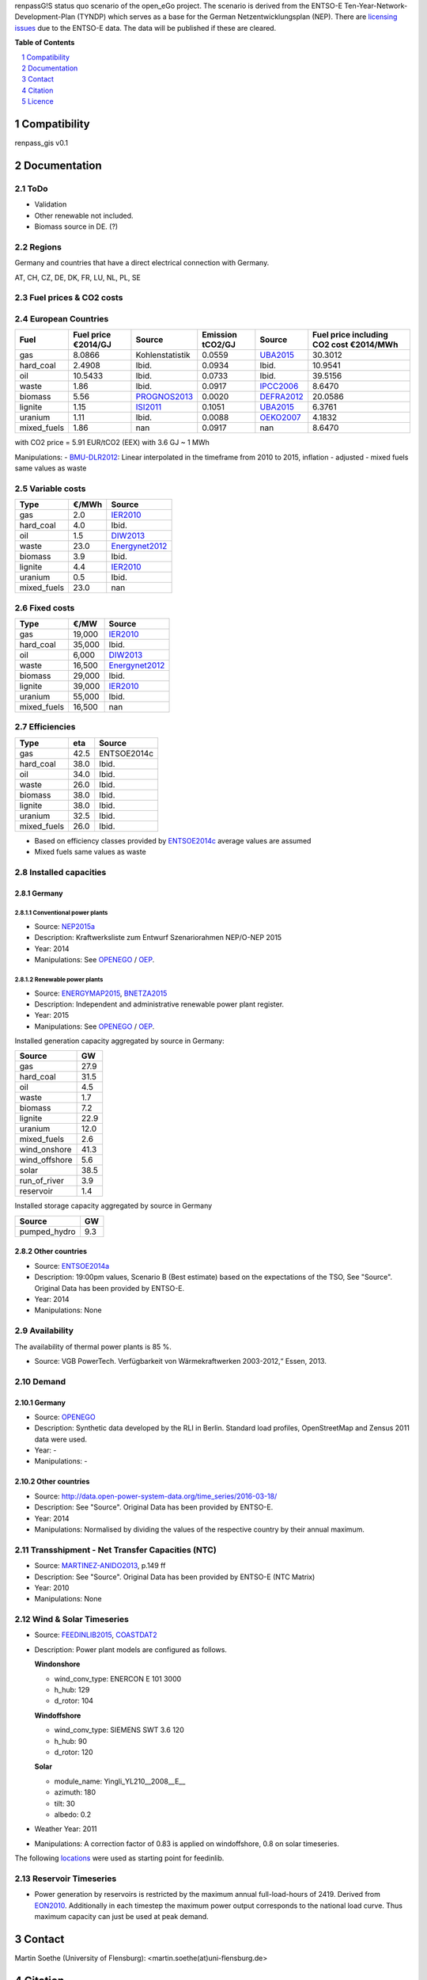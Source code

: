 
renpassG!S status quo scenario of the open_eGo project. The scenario is derived from the ENTSO-E Ten-Year-Network-Development-Plan (TYNDP) which serves as a base for the German Netzentwicklungsplan (NEP).
There are `licensing issues <http://open-power-system-data.org/legal>`_ due to the ENTSO-E data. The data will be published if these are cleared.

**Table of Contents**

.. contents::
    :depth: 1
    :local:
    :backlinks: top
.. sectnum::

Compatibility
=============

renpass_gis v0.1

Documentation
=============

ToDo
~~~~

* Validation
* Other renewable not included.
* Biomass source in DE. (?)

Regions
~~~~~~~

Germany and countries that have a direct electrical connection with Germany.

AT, CH, CZ, DE, DK, FR, LU, NL, PL, SE

Fuel prices & CO2 costs
~~~~~~~~~~~~~~~~~~~~~~~

European Countries
~~~~~~~~~~~~~~~~~~

+------------+-----------------------------+---------------+------------------+-----------+---------------------------------------+
|Fuel        |Fuel price €2014/GJ          |Source         |Emission tCO2/GJ  |Source     |Fuel price including CO2 cost €2014/MWh|
+============+=============================+===============+==================+===========+=======================================+
|gas         |8.0866                       |Kohlenstatistik|0.0559            |UBA2015_   | 30.3012                               |
+------------+-----------------------------+---------------+------------------+-----------+---------------------------------------+
|hard_coal   |2.4908                       |Ibid.          |0.0934            |Ibid.      | 10.9541                               |
+------------+-----------------------------+---------------+------------------+-----------+---------------------------------------+
|oil         |10.5433                      |Ibid.          |0.0733            |Ibid.      | 39.5156                               |
+------------+-----------------------------+---------------+------------------+-----------+---------------------------------------+
|waste       |1.86                         |Ibid.          |0.0917            |IPCC2006_  | 8.6470                                |
+------------+-----------------------------+---------------+------------------+-----------+---------------------------------------+
|biomass     |5.56                         |PROGNOS2013_   |0.0020            |DEFRA2012_ | 20.0586                               |
+------------+-----------------------------+---------------+------------------+-----------+---------------------------------------+
|lignite     |1.15                         |ISI2011_       |0.1051            |UBA2015_   | 6.3761                                |
+------------+-----------------------------+---------------+------------------+-----------+---------------------------------------+
|uranium     |1.11                         |Ibid.          |0.0088            |OEKO2007_  | 4.1832                                |
+------------+-----------------------------+---------------+------------------+-----------+---------------------------------------+
|mixed_fuels |1.86                         |nan            |0.0917            |nan        | 8.6470                                |
+------------+-----------------------------+---------------+------------------+-----------+---------------------------------------+

with CO2 price = 5.91 EUR/tCO2 (EEX)
with 3.6 GJ ~ 1 MWh

Manipulations:
- BMU-DLR2012_: Linear interpolated in the timeframe from 2010 to 2015, inflation - adjusted
- mixed fuels same values as waste

Variable costs
~~~~~~~~~~~~~~

+-----------+----------+---------------+
|Type       | €/MWh    |Source         |
+===========+==========+===============+
|gas        | 2.0      | IER2010_      |
+-----------+----------+---------------+
|hard_coal  | 4.0      | Ibid.         |
+-----------+----------+---------------+
|oil        | 1.5      | DIW2013_      |
+-----------+----------+---------------+
|waste      | 23.0     | Energynet2012_|
+-----------+----------+---------------+
|biomass    | 3.9      | Ibid.         |
+-----------+----------+---------------+
|lignite    | 4.4      | IER2010_      |
+-----------+----------+---------------+
|uranium    | 0.5      | Ibid.         |
+-----------+----------+---------------+
|mixed_fuels| 23.0     | nan           |
+-----------+----------+---------------+

Fixed costs
~~~~~~~~~~~

+-----------+----------+---------------+
|Type       | €/MW     | Source        |
+===========+==========+===============+
|gas        | 19,000   | IER2010_      |
+-----------+----------+---------------+
|hard_coal  | 35,000   | Ibid.         |
+-----------+----------+---------------+
|oil        |  6,000   | DIW2013_      |
+-----------+----------+---------------+
|waste      | 16,500   | Energynet2012_|
+-----------+----------+---------------+
|biomass    | 29,000   | Ibid.         |
+-----------+----------+---------------+
|lignite    | 39,000   | IER2010_      |
+-----------+----------+---------------+
|uranium    | 55,000   | Ibid.         |
+-----------+----------+---------------+
|mixed_fuels| 16,500   | nan           |
+-----------+----------+---------------+

Efficiencies
~~~~~~~~~~~~

+-----------+-------+----------------+
|Type       |eta    |Source          |
+===========+=======+================+
|gas        | 42.5  |ENTSOE2014c     |
+-----------+-------+----------------+
|hard_coal  | 38.0  | Ibid.          |
+-----------+-------+----------------+
|oil        | 34.0  | Ibid.          |
+-----------+-------+----------------+
|waste      | 26.0  | Ibid.          |
+-----------+-------+----------------+
|biomass    | 38.0  | Ibid.          |
+-----------+-------+----------------+
|lignite    | 38.0  | Ibid.          |
+-----------+-------+----------------+
|uranium    | 32.5  | Ibid.          |
+-----------+-------+----------------+
|mixed_fuels| 26.0  | Ibid.          |
+-----------+-------+----------------+

- Based on efficiency classes provided by ENTSOE2014c_ average values are assumed
- Mixed fuels same values as waste

Installed capacities
~~~~~~~~~~~~~~~~~~~~

Germany
_______

Conventional power plants
+++++++++++++++++++++++++

- Source: NEP2015a_
- Description: Kraftwerksliste zum Entwurf Szenariorahmen NEP/O-NEP 2015
- Year: 2014
- Manipulations: See OPENEGO_ / OEP_.

Renewable power plants
++++++++++++++++++++++

- Source: ENERGYMAP2015_, BNETZA2015_
- Description: Independent and administrative renewable power plant register.
- Year: 2015
- Manipulations: See OPENEGO_ / OEP_.

Installed generation capacity aggregated by source in Germany:

+-------------+----------------+
|Source       | GW             |
+=============+================+
|gas          | 27.9           |
+-------------+----------------+
|hard_coal    | 31.5           |
+-------------+----------------+
|oil          |  4.5           |
+-------------+----------------+
|waste        |  1.7           |
+-------------+----------------+
|biomass      |  7.2           |
+-------------+----------------+
|lignite      | 22.9           |
+-------------+----------------+
|uranium      | 12.0           |
+-------------+----------------+
|mixed_fuels  |  2.6           |
+-------------+----------------+
|wind_onshore | 41.3           |
+-------------+----------------+
|wind_offshore|  5.6           |
+-------------+----------------+
|solar        | 38.5           |
+-------------+----------------+
|run_of_river |  3.9           |
+-------------+----------------+
|reservoir    |  1.4           |
+-------------+----------------+

Installed storage capacity aggregated by source in Germany

+-------------+----------------+
|Source       | GW             |
+=============+================+
|pumped_hydro |  9.3           |
+-------------+----------------+

Other countries
_______________

- Source: ENTSOE2014a_
- Description: 19:00pm values, Scenario B (Best estimate) based on the expectations of the TSO, See "Source". Original Data has been provided by ENTSO-E.
- Year: 2014
- Manipulations: None

Availability
~~~~~~~~~~~~

The availability of thermal power plants is 85 %.

- Source: VGB PowerTech. Verfügbarkeit von Wärmekraftwerken 2003-2012,“ Essen, 2013.

Demand
~~~~~~

Germany
_______

- Source: OPENEGO_
- Description: Synthetic data developed by the RLI in Berlin. Standard load profiles, OpenStreetMap and Zensus 2011 data were used.
- Year: -
- Manipulations: -

Other countries
_______________

- Source: http://data.open-power-system-data.org/time_series/2016-03-18/
- Description: See "Source". Original Data has been provided by ENTSO-E.
- Year: 2014
- Manipulations: Normalised by dividing the values of the respective country by their annual maximum.

Transshipment - Net Transfer Capacities (NTC)
~~~~~~~~~~~~~~~~~~~~~~~~~~~~~~~~~~~~~~~~~~~~~

- Source: MARTINEZ-ANIDO2013_, p.149 ff
- Description: See "Source". Original Data has been provided by ENTSO-E (NTC Matrix)
- Year: 2010
- Manipulations: None

Wind & Solar Timeseries
~~~~~~~~~~~~~~~~~~~~~~~

- Source: FEEDINLIB2015_, COASTDAT2_
- Description: Power plant models are configured as follows.

  **Windonshore**

  * wind_conv_type: ENERCON E 101 3000
  * h_hub: 129
  * d_rotor: 104

  **Windoffshore**

  * wind_conv_type: SIEMENS SWT 3.6 120
  * h_hub: 90
  * d_rotor: 120

  **Solar**

  * module_name: Yingli_YL210__2008__E__
  * azimuth: 180
  * tilt: 30
  * albedo: 0.2

- Weather Year: 2011
- Manipulations: A correction factor of 0.83 is applied on windoffshore, 0.8 on solar timeseries.

The following `locations`_ were used as starting point for feedinlib.

Reservoir Timeseries
~~~~~~~~~~~~~~~~~~~~~~~~~~~~~~~

* Power generation by reservoirs is restricted by the maximum annual full-load-hours of 2419. Derived from EON2010_. Additionally in each timestep the maximum power output corresponds to the national load curve. Thus maximum capacity can just be used at peak demand.






.. _locations: https://github.com/znes/cFlEnS/blob/feature/open_eGo/open_eGo/modelpowerplants.geojson

..  * "BMWI Energie Daten - Factors, Sheet 0.2 and 0.3":https://www.bmwi.de/BMWi/Redaktion/Binaer/energie-daten-gesamt,property=blob,bereich=bmwi2012,sprache=de,rwb=true.xls
..  * "DIW2013":https://www.diw.de/documents/publikationen/73/diw_01.c.424566.de/diw_datadoc_2013-068.pdf

.. _MARTINEZ-ANIDO2013 : http://ses.jrc.ec.europa.eu/sites/ses.jrc.ec.europa.eu/files/documents/thesis_brancucci_electricity_without_borders.pdf
.. _ISI2011: http://www.isi.fraunhofer.de/isi-wAssets/docs/x/de/publikationen/Final_Report_EU-Long-term-scenarios-2050_FINAL.pdf
.. _UBA2015: https://www.umweltbundesamt.de/themen/klima-energie/treibhausgas-emissionen
.. _IPCC2006: http://www.ipcc-nggip.iges.or.jp/public/2006gl/pdf/2_Volume2/V2_2_Ch2_Stationary_Combustion.pdf
.. _DEFRA2012: https://www.gov.uk/government/uploads/system/uploads/attachment_data/file/69554/pb13773-ghg-conversion-factors-2012.pdf
.. _EON2010: http://apps.eon.com/documents/EWK_Walchensee_2010_ger.pdf
.. _OEKO2007: http://www.oeko.de/oekodoc/318/2007-008-de.pdf
.. _PROGNOS2013: http://www.prognos.com/uploads/tx_atwpubdb/131010_Prognos_Belectric_Studie_Freiflaechen_Solarkraftwerke_02.pdf
.. _ECOFYS2014: http://www.ecofys.com/files/files/ecofys-2014-international-comparison-fossil-power-efficiency.pdf
.. _IER2010: http://www.ier.uni-stuttgart.de/publikationen/arbeitsberichte/downloads/Arbeitsbericht_08.pdf
.. _DIW2013: https://www.diw.de/documents/publikationen/73/diw_01.c.424566.de/diw_datadoc_2013-068.pdf
.. _Energynet2012: https://www.energinet.dk/SiteCollectionDocuments/Danske%20dokumenter/Forskning/Technology_data_for_energy_plants.pdf
.. _BMU-DLR2012: http://www.dlr.de/dlr/Portaldata/1/Resources/bilder/portal/portal_2012_1/leitstudie2011_bf.pdf
.. _IRENA2015: http://www.irena.org/DocumentDownloads/Publications/IRENA_REmap_Germany_report_2015.pdf
.. _ENTSOE2014a: https://www.entsoe.eu/Documents/SDC%20documents/SOAF/140602_SOAF%202014_dataset.zip
.. _ENTSOE2014b: https://www.entsoe.eu/major-projects/ten-year-network-development-plan/maps-and-data/Pages/default.aspx
.. _ENTSOE2014c: https://www.entsoe.eu/major-projects/ten-year-network-development-plan/tyndp-2014/Documents/TYNDP2014%20market%20modelling%20data.xlsx
.. _Bundesbank: https://www.bundesbank.de/Redaktion/DE/Downloads/Statistiken/Aussenwirtschaft/Devisen_Euro_Referenzkurs/stat_eurefd.pdf?__blob=publicationFile
.. _NEP2015a: http://www.netzentwicklungsplan.de/system/files/media/documents/20140430_Entwurf_NEP2015_KW-Liste.pdf
.. _ENERGYMAP2015: http://www.energymap.info/download.html 
.. _BNETZA2015: https://www.bundesnetzagentur.de/SharedDocs/Downloads/DE/Sachgebiete/Energie/Unternehmen_Institutionen/ErneuerbareEnergien/Anlagenregister/VOeFF_Anlagenregister/2016_01_Veroeff_AnlReg.xlsx?__blob=publicationFile&v=2
.. _OPENEGO: https://github.com/openego
.. _OEP: http://oep.iks.cs.ovgu.de/
.. _COASTDAT2: http://www.earth-syst-sci-data.net/6/147/2014/essd-6-147-2014.pdf
.. _FEEDINLIB2015: http://feedinlib.readthedocs.io/en/v0.0.7/
.. _Wiese2015: http://www.reiner-lemoine-stiftung.de/pdf/dissertationen/Dissertation_Frauke_Wiese.pdf




Contact
=======

Martin Soethe (University of Flensburg): <martin.soethe(at)uni-flensburg.de>

Citation
========

Licence
=======

As mentioned above, there are currently some licensing issues due to the ENTSO-E data. The data will be published under a suitable license if these are cleared.
